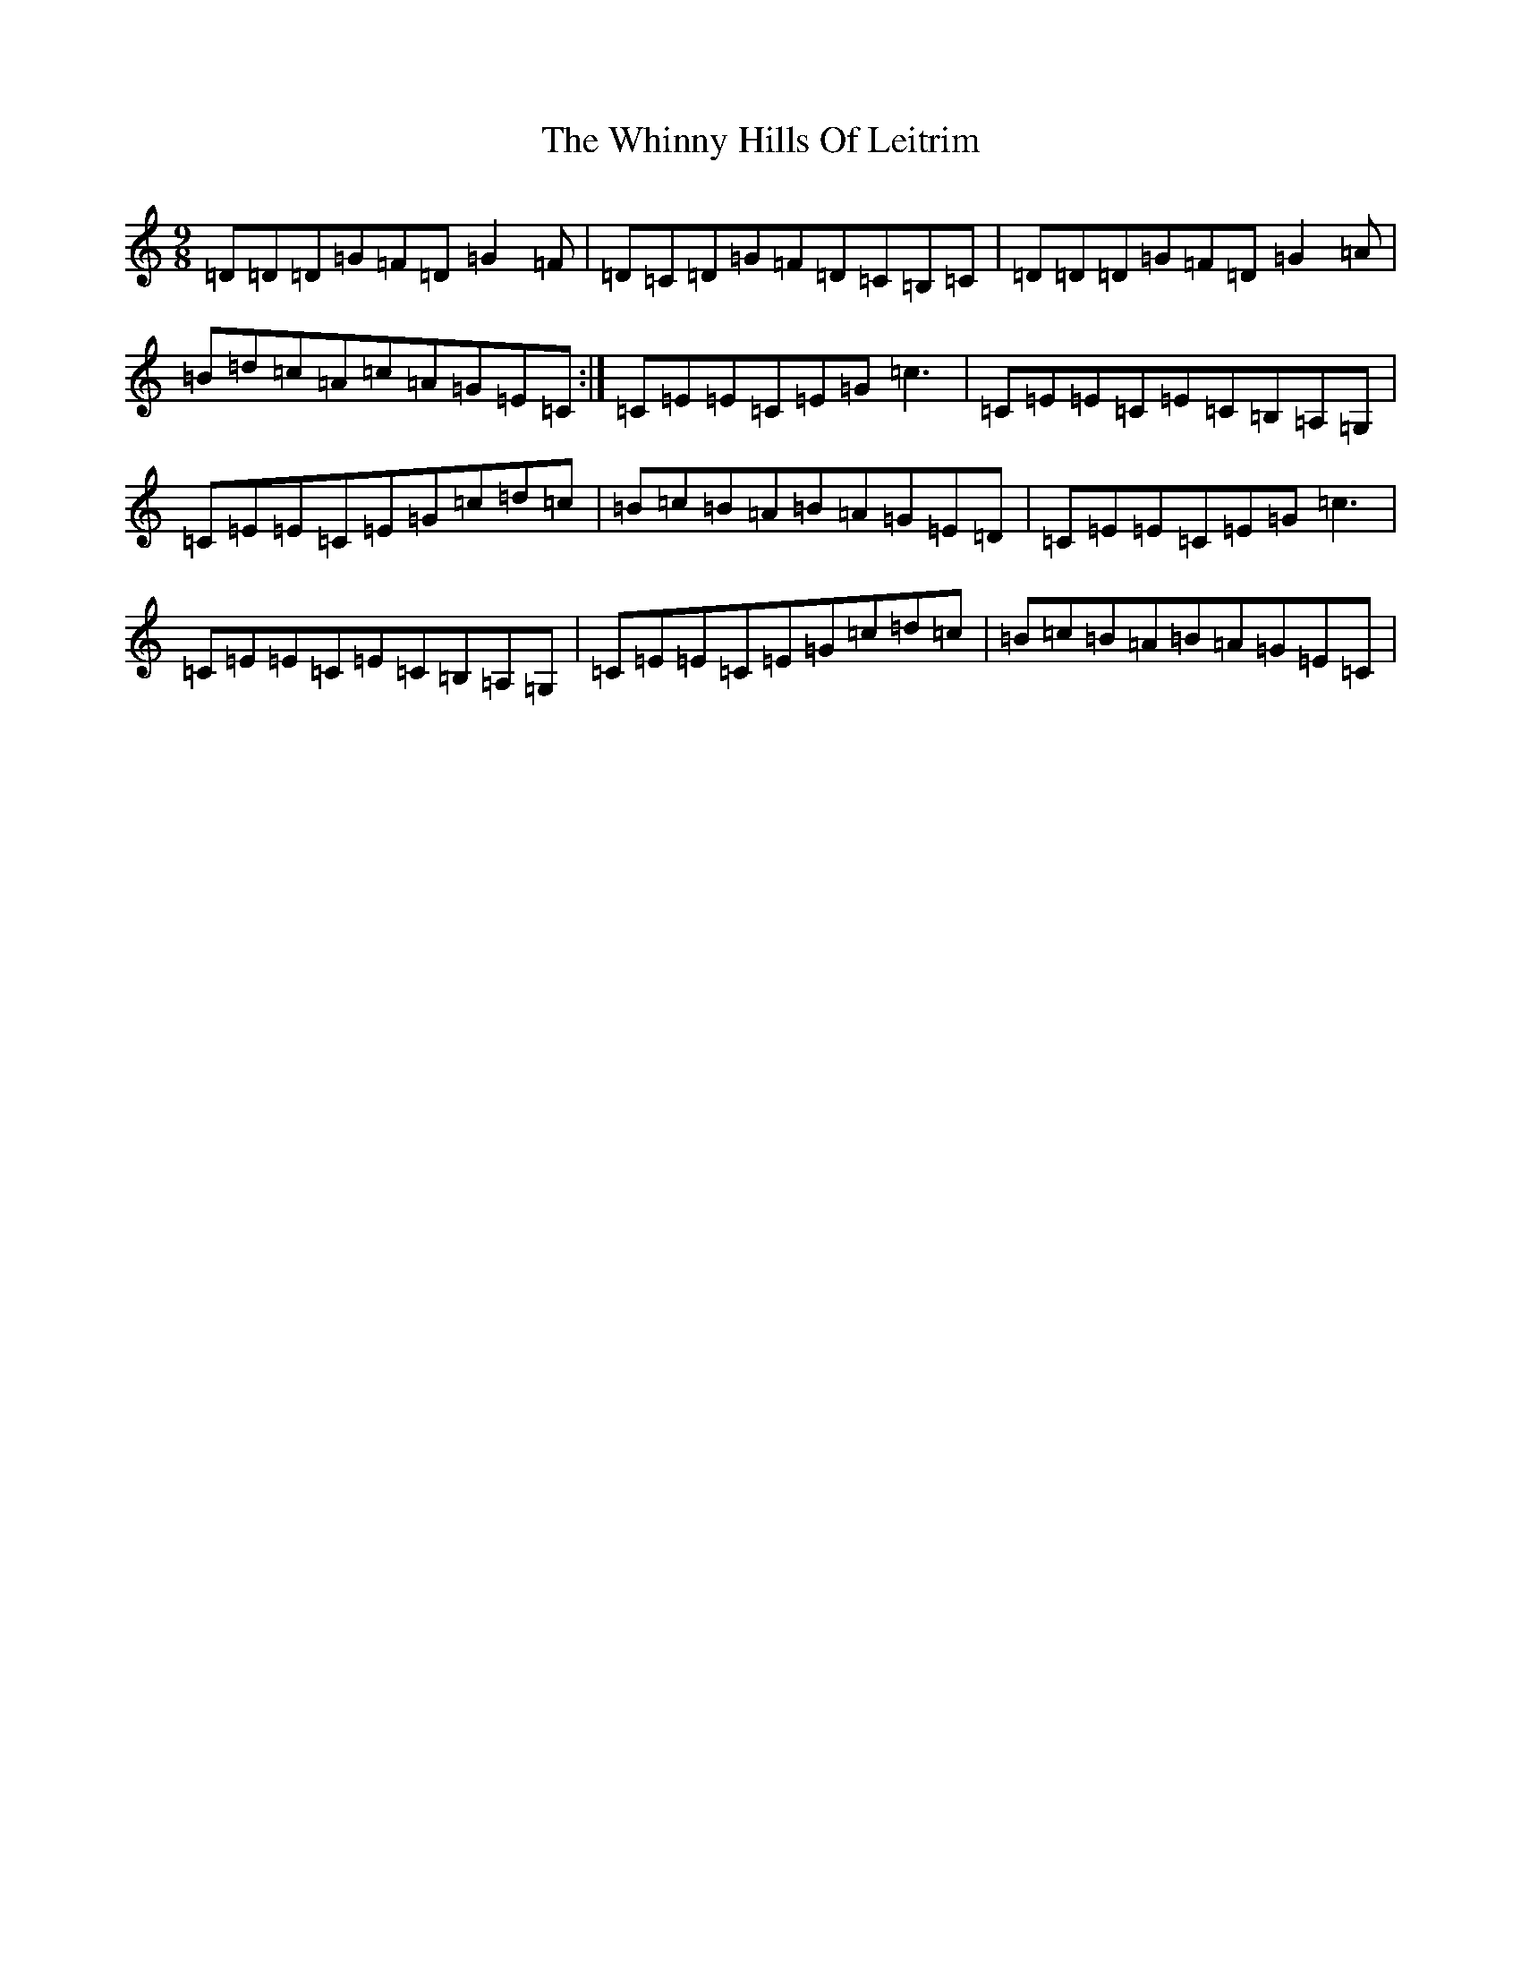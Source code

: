 X: 22382
T: Whinny Hills Of Leitrim, The
S: https://thesession.org/tunes/8976#setting8976
Z: G Major
R: slip jig
M: 9/8
L: 1/8
K: C Major
=D=D=D=G=F=D=G2=F|=D=C=D=G=F=D=C=B,=C|=D=D=D=G=F=D=G2=A|=B=d=c=A=c=A=G=E=C:|=C=E=E=C=E=G=c3|=C=E=E=C=E=C=B,=A,=G,|=C=E=E=C=E=G=c=d=c|=B=c=B=A=B=A=G=E=D|=C=E=E=C=E=G=c3|=C=E=E=C=E=C=B,=A,=G,|=C=E=E=C=E=G=c=d=c|=B=c=B=A=B=A=G=E=C|